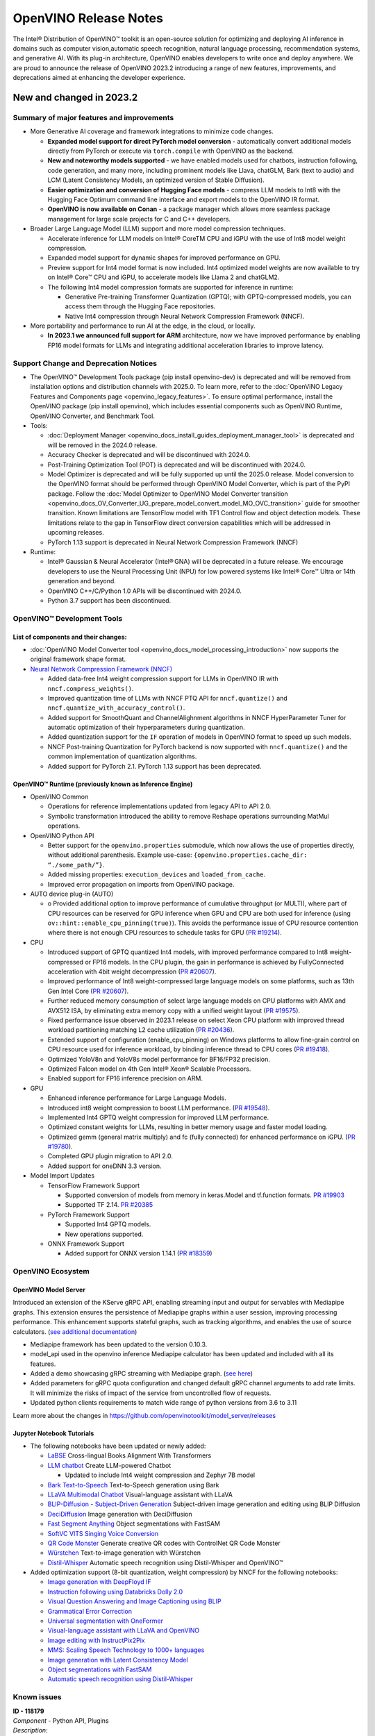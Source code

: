 .. {#openvino_release_notes}

OpenVINO Release Notes
======================


The Intel® Distribution of OpenVINO™ toolkit is an open-source solution for optimizing
and deploying AI inference in domains such as computer vision,automatic speech
recognition, natural language processing, recommendation systems, and generative AI.
With its plug-in architecture, OpenVINO enables developers to write once and deploy
anywhere. We are proud to announce the release of OpenVINO 2023.2 introducing a range
of new features, improvements, and deprecations aimed at enhancing the developer
experience.

New and changed in 2023.2 
###########################

Summary of major features and improvements
++++++++++++++++++++++++++++++++++++++++++++

* More Generative AI coverage and framework integrations to minimize code changes. 

  * **Expanded model support for direct PyTorch model conversion** - automatically convert
    additional models directly from PyTorch or execute via ``torch.compile`` with OpenVINO
    as the backend.
  * **New and noteworthy models supported** - we have enabled models used for chatbots,
    instruction following, code generation, and many more, including prominent models 
    like Llava, chatGLM, Bark (text to audio) and LCM (Latent Consistency Models, an
    optimized version of Stable Diffusion).
  * **Easier optimization and conversion of Hugging Face models** - compress LLM models
    to Int8 with the Hugging Face Optimum command line interface and export models to
    the OpenVINO IR format.
  * **OpenVINO is now available on Conan** - a package manager which allows more seamless
    package management for large scale projects for C and C++ developers.

* Broader Large Language Model (LLM) support and more model compression techniques. 

  * Accelerate inference for LLM models on Intel® CoreTM  CPU and iGPU with the
    use of Int8 model weight compression.  
  * Expanded model support for dynamic shapes for improved performance on GPU.
  * Preview support for Int4 model format is now included. Int4 optimized model
    weights are now available to try on Intel® Core™ CPU and iGPU, to accelerate
    models like Llama 2 and chatGLM2.
  * The following Int4 model compression formats are supported for inference
    in runtime:
    
    * Generative Pre-training Transformer Quantization (GPTQ); with GPTQ-compressed
      models, you can access them through the Hugging Face repositories.
    * Native Int4 compression through Neural Network Compression Framework (NNCF).

* More portability and performance to run AI at the edge, in the cloud, or locally.
  
  * **In 2023.1 we announced full support for ARM** architecture, now we have improved
    performance by enabling FP16 model formats for LLMs and integrating additional 
    acceleration libraries to improve latency.
 
Support Change and Deprecation Notices
++++++++++++++++++++++++++++++++++++++++++

* The OpenVINO™ Development Tools package (pip install openvino-dev) is deprecated
  and will be removed from installation options and distribution channels with 
  2025.0. To learn more, refer to the 
  :doc:`OpenVINO Legacy Features and Components page <openvino_legacy_features>`.
  To ensure optimal performance, install the OpenVINO package (pip install openvino),
  which includes essential components such as OpenVINO Runtime, OpenVINO Converter,
  and Benchmark Tool.

* Tools:

  * :doc:`Deployment Manager <openvino_docs_install_guides_deployment_manager_tool>`
    is deprecated and will be removed in the 2024.0 release. 
  * Accuracy Checker is deprecated and will be discontinued with 2024.0.
  * Post-Training Optimization Tool (POT) is deprecated and will be 
    discontinued with 2024.0. 
  * Model Optimizer is deprecated and will be fully supported up until the 2025.0
    release. Model conversion to the OpenVINO format should be performed through
    OpenVINO Model Converter, which is part of the PyPI package. Follow the 
    :doc:`Model Optimizer to OpenVINO Model Converter transition <openvino_docs_OV_Converter_UG_prepare_model_convert_model_MO_OVC_transition>`
    guide for smoother transition. Known limitations are TensorFlow model with 
    TF1 Control flow and object detection models. These limitations relate to 
    the gap in TensorFlow direct conversion capabilities which will be addressed
    in upcoming releases.
  * PyTorch 1.13 support is deprecated in Neural Network Compression Framework (NNCF)

* Runtime:

  * Intel® Gaussian & Neural Accelerator (Intel® GNA) will be deprecated in a future
    release. We encourage developers to use the Neural Processing Unit (NPU) for
    low powered systems like Intel® Core™ Ultra or 14th  generation and beyond.
  * OpenVINO C++/C/Python 1.0 APIs will be discontinued with 2024.0. 
  * Python 3.7 support has been discontinued. 

OpenVINO™ Development Tools
++++++++++++++++++++++++++++++++++++++++++

List of components and their changes:
------------------------------------------

* :doc:`OpenVINO Model Converter tool <openvino_docs_model_processing_introduction>`
  now supports the original framework shape format.
* `Neural Network Compression Framework (NNCF) <https://github.com/openvinotoolkit/nncf>`__
  
  * Added data-free Int4 weight compression support for LLMs in OpenVINO IR with
    ``nncf.compress_weights()``.
  * Improved quantization time of LLMs with NNCF PTQ API for ``nncf.quantize()``
    and ``nncf.quantize_with_accuracy_control()``.
  * Added support for SmoothQuant and ChannelAlighnment algorithms in NNCF HyperParameter
    Tuner for automatic optimization of their hyperparameters during quantization.  
  * Added quantization support for the ``IF`` operation of models in OpenVINO format
    to speed up such models.
  * NNCF Post-training Quantization for PyTorch backend is now supported with
    ``nncf.quantize()`` and the common implementation of quantization algorithms. 
  * Added support for PyTorch 2.1. PyTorch 1.13 support has been deprecated. 

OpenVINO™ Runtime (previously known as Inference Engine) 
---------------------------------------------------------

* OpenVINO Common 

  * Operations for reference implementations updated from legacy API to API 2.0.
  * Symbolic transformation introduced the ability to remove Reshape operations 
    surrounding MatMul operations.

* OpenVINO Python API 

  * Better support for the ``openvino.properties`` submodule, which now allows the use
    of properties directly, without additional parenthesis. Example use-case: 
    ``{openvino.properties.cache_dir: “./some_path/”}``.
  * Added missing properties: ``execution_devices`` and ``loaded_from_cache``.
  * Improved error propagation on imports from OpenVINO package.

* AUTO device plug-in (AUTO) 

  * o	Provided additional option to improve performance of cumulative throughput
    (or MULTI), where part of CPU resources can be reserved for GPU inference 
    when GPU and CPU are both used for inference (using ``ov::hint::enable_cpu_pinning(true)``).
    This avoids the performance issue of CPU resource contention where there
    is not enough CPU resources to schedule tasks for GPU  
    (`PR #19214 <https://github.com/openvinotoolkit/openvino/pull/19214>`__).

* CPU

  * Introduced support of GPTQ quantized Int4 models, with improved performance
    compared to Int8 weight-compressed or FP16 models. In the CPU plugin, 
    the gain in performance is achieved by FullyConnected acceleration with
    4bit weight decompression
    (`PR #20607 <https://github.com/openvinotoolkit/openvino/pull/20607>`__).
  * Improved performance of Int8 weight-compressed large language models on
    some platforms, such as 13th Gen Intel Core
    (`PR #20607 <https://github.com/openvinotoolkit/openvino/pull/20607>`__). 
  * Further reduced memory consumption of select large language models on
    CPU platforms with AMX and AVX512 ISA, by eliminating extra memory copy 
    with a unified weight layout 
    (`PR #19575 <https://github.com/openvinotoolkit/openvino/pull/19575>`__). 

  * Fixed performance issue observed in 2023.1 release on select Xeon CPU
    platform with improved thread workload partitioning matching L2 cache 
    utilization 
    (`PR #20436 <https://github.com/openvinotoolkit/openvino/pull/20436>`__).
  * Extended support of configuration (enable_cpu_pinning) on Windows
    platforms to allow fine-grain control on CPU resource used for inference
    workload, by binding inference thread to CPU cores
    (`PR #19418 <https://github.com/openvinotoolkit/openvino/pull/19418>`__).
  * Optimized YoloV8n and YoloV8s model performance for BF16/FP32 precision.
  * Optimized Falcon model on 4th Gen Intel® Xeon® Scalable Processors.
  * Enabled support for FP16 inference precision on ARM.

* GPU

  * Enhanced inference performance for Large Language Models.
  * Introduced int8 weight compression to boost LLM performance. 
    (`PR #19548 <https://github.com/openvinotoolkit/openvino/pull/19548>`__).
  * Implemented Int4 GPTQ weight compression for improved LLM performance.
  * Optimized constant weights for LLMs, resulting in better memory usage
    and faster model loading.
  * Optimized gemm (general matrix multiply) and fc (fully connected) for
    enhanced performance on iGPU. 
    (`PR #19780 <https://github.com/openvinotoolkit/openvino/pull/19780>`__).
  * Completed GPU plugin migration to API 2.0.
  * Added support for oneDNN 3.3 version.

* Model Import Updates

  * TensorFlow Framework Support 

    * Supported conversion of models from memory in keras.Model and tf.function formats.
      `PR #19903 <https://github.com/openvinotoolkit/openvino/pull/19903>`__
    * Supported TF 2.14.
      `PR #20385 <https://github.com/openvinotoolkit/openvino/pull/20385>`__

  * PyTorch Framework Support 

    * Supported Int4 GPTQ models.
    * New operations supported. 

  * ONNX Framework Support 

    * Added support for ONNX version 1.14.1 
      (`PR #18359 <https://github.com/openvinotoolkit/openvino/pull/18359>`__)


OpenVINO Ecosystem
+++++++++++++++++++++++++++++++++++++++++++++

OpenVINO Model Server
--------------------------

Introduced an extension of the KServe gRPC API, enabling streaming input and
output for servables with Mediapipe graphs. This extension ensures the persistence
of Mediapipe graphs within a user session, improving processing performance.
This enhancement supports stateful graphs, such as tracking algorithms, and
enables the use of source calculators. 
(`see additional documentation <https://github.com/openvinotoolkit/model_server/blob/main/docs/streaming_endpoints.md>`__)

* Mediapipe framework has been updated to the version 0.10.3.
* model_api used in the openvino inference Mediapipe calculator has been updated
  and included with all its features. 
* Added a demo showcasing gRPC streaming with Mediapipe graph. 
  (`see here <https://github.com/openvinotoolkit/model_server/tree/main/demos/mediapipe/holistic_tracking>`__)
* Added parameters for gRPC quota configuration and changed default gRPC channel
  arguments to add rate limits. It will minimize the risks of impact of the service
  from uncontrolled flow of requests. 
* Updated python clients requirements to match wide range of python versions from 3.6 to 3.11

Learn more about the changes in https://github.com/openvinotoolkit/model_server/releases

Jupyter Notebook Tutorials
-----------------------------

* The following notebooks have been updated or newly added:

  * `LaBSE <https://github.com/openvinotoolkit/openvino_notebooks/blob/main/notebooks/220-cross-lingual-books-alignment>`__
    Cross-lingual Books Alignment With Transformers
  * `LLM chatbot <https://github.com/openvinotoolkit/openvino_notebooks/blob/main/notebooks/254-llm-chatbot>`__
    Create LLM-powered Chatbot
    
    * Updated to include Int4 weight compression and Zephyr 7B model

  * `Bark Text-to-Speech <https://github.com/openvinotoolkit/openvino_notebooks/blob/main/notebooks/256-bark-text-to-audio>`__
    Text-to-Speech generation using Bark
  * `LLaVA Multimodal Chatbot <https://github.com/openvinotoolkit/openvino_notebooks/blob/main/notebooks/257-llava-multimodal-chatbot>`__
    Visual-language assistant with LLaVA
  * `BLIP-Diffusion - Subject-Driven Generation <https://github.com/openvinotoolkit/openvino_notebooks/blob/main/notebooks/258-blip-diffusion-subject-generation>`__
    Subject-driven image generation and editing using BLIP Diffusion
  * `DeciDiffusion <https://github.com/openvinotoolkit/openvino_notebooks/blob/main/notebooks/259-decidiffusion-image-generation>`__
    Image generation with DeciDiffusion
  * `Fast Segment Anything <https://github.com/openvinotoolkit/openvino_notebooks/blob/main/notebooks/261-fast-segment-anything>`__
    Object segmentations with FastSAM
  * `SoftVC VITS Singing Voice Conversion <https://github.com/openvinotoolkit/openvino_notebooks/blob/main/notebooks/262-softvc-voice-conversion>`__
  * `QR Code Monster <https://github.com/openvinotoolkit/openvino_notebooks/blob/main/notebooks/264-qrcode-monster>`__
    Generate creative QR codes with ControlNet QR Code Monster
  * `Würstchen <https://github.com/openvinotoolkit/openvino_notebooks/blob/main/notebooks/265-wuerstchen-image-generation>`__
    Text-to-image generation with Würstchen
  * `Distil-Whisper <https://github.com/openvinotoolkit/openvino_notebooks/blob/main/notebooks/267-distil-whisper-asr>`__
    Automatic speech recognition using Distil-Whisper and OpenVINO™


* Added optimization support (8-bit quantization, weight compression)
  by NNCF for the following notebooks:

  * `Image generation with DeepFloyd IF <https://github.com/openvinotoolkit/openvino_notebooks/tree/main/notebooks/238-deepfloyd-if>`__
  * `Instruction following using Databricks Dolly 2.0 <https://github.com/openvinotoolkit/openvino_notebooks/tree/main/notebooks/240-dolly-2-instruction-following>`__
  * `Visual Question Answering and Image Captioning using BLIP <https://github.com/openvinotoolkit/openvino_notebooks/tree/main/notebooks/233-blip-visual-language-processing>`__
  * `Grammatical Error Correction <https://github.com/openvinotoolkit/openvino_notebooks/tree/main/notebooks/214-grammar-correction>`__
  * `Universal segmentation with OneFormer <https://github.com/openvinotoolkit/openvino_notebooks/tree/main/notebooks/249-oneformer-segmentation>`__
  * `Visual-language assistant with LLaVA and OpenVINO <https://github.com/openvinotoolkit/openvino_notebooks/tree/main/notebooks/257-llava-multimodal-chatbot>`__
  * `Image editing with InstructPix2Pix <https://github.com/openvinotoolkit/openvino_notebooks/tree/main/notebooks/231-instruct-pix2pix-image-editing>`__
  * `MMS: Scaling Speech Technology to 1000+ languages <https://github.com/openvinotoolkit/openvino_notebooks/tree/main/notebooks/255-mms-massively-multilingual-speech>`__
  * `Image generation with Latent Consistency Model <https://github.com/openvinotoolkit/openvino_notebooks/tree/main/notebooks/263-latent-consistency-models-image-generation>`__
  * `Object segmentations with FastSAM <https://github.com/openvinotoolkit/openvino_notebooks/tree/main/notebooks/261-fast-segment-anything>`__
  * `Automatic speech recognition using Distil-Whisper <https://github.com/openvinotoolkit/openvino_notebooks/tree/main/notebooks/267-distil-whisper-asr>`__



Known issues
++++++++++++++++++++++++++++++++++++++++++++

| **ID - 118179**
| *Component* - Python API, Plugins
| *Description:*
|   When input byte sizes are matching, inference methods accept incorrect inputs
    in copy mode (share_inputs=False). Example: [1, 4, 512, 512] is allowed when
    [1, 512, 512, 4] is required by the model.
| *Workaround:*
|   Pass inputs which shape and layout match model ones.

| **ID - 124181**
| *Component* - CPU plugin
| *Description:*
|   On CPU platform with L2 cache size less than 256KB, such as i3 series of 8th
    Gen Intel CORE platforms, some models may hang during model loading.
| *Workaround:*
|   Rebuild the software from OpenVINO master or use the next OpenVINO release.

| **ID - 121959**
| *Component* - CPU plugin
| *Description:*
|   During inference using latency hint on selected hybrid CPU platforms 
    (such as 12th or 13th Gen Intel CORE), there is a sporadic occurrence of 
    increased latency caused by the operating system scheduling of P-cores or 
    E-cores during OpenVINO initialization.
| *Workaround:*
|   This will be fixed in the next OpenVINO release. 

| **ID - 123101**
| *Component* - GPU plugin 
| *Description:*
|   Hung up of GPU plugin on A770 Graphics (dGPU) in case of
    large batch size (1750).   
| *Workaround:*
|   Decrease the batch size, wait for fixed driver released.

Included in This Release
+++++++++++++++++++++++++++++++++++++++++++++

The Intel® Distribution of OpenVINO™ toolkit is available for downloading in
three types of operating systems: Windows, Linux, and macOS.

+--------------------------------------------------------------------+-----------------------------------------------------------+-------------------------------------------------+
|| Component                                                         || License                                                  | Location                                        |
+================================+===================================+=================+=================+=======================+=================================================+
|| OpenVINO (Inference Engine) C++ Runtime                           || Dual licensing:                                          || <install_root>/runtime/*                       |
|| Unified API to integrate the inference with application logic     || Intel® OpenVINO™ Distribution License (Version May 2021) || <install_root>/runtime/include/*               |        
|| OpenVINO (Inference Engine) Headers                               || Apache 2.0                                               ||                                                |    
+--------------------------------------------------------------------+-----------------------------------------------------------+-------------------------------------------------+
|| OpenVINO (Inference Engine) Pythion API                           || Apache 2.0                                               || <install_root>/python/*                        |
+--------------------------------------------------------------------+-----------------------------------------------------------+-------------------------------------------------+
|| OpenVINO (Inference Engine) Samples                               || Apache 2.0                                               || <install_root>/samples/*                       |
|| Samples that illustrate OpenVINO C++/ Python API usage            ||                                                          ||                                                |
+--------------------------------------------------------------------+-----------------------------------------------------------+-------------------------------------------------+
|| [Deprecated] Deployment manager                                   || Apache 2.0                                               || <install_root>/tools/deployment_manager/*      | 
|| The Deployment Manager is a Python* command-line tool that        ||                                                          ||                                                | 
|| creates a deployment package by assembling the model, IR files,   ||                                                          ||                                                | 
|| your application, and associated dependencies into a runtime      ||                                                          ||                                                | 
|| package for your target device.                                   ||                                                          ||                                                | 
+--------------------------------------------------------------------+-----------------------------------------------------------+-------------------------------------------------+


Legal Information
+++++++++++++++++++++++++++++++++++++++++++++

You may not use or facilitate the use of this document in connection with any infringement
or other legal analysis concerning Intel products described herein.

You agree to grant Intel a non-exclusive, royalty-free license to any patent claim
thereafter drafted which includes subject matter disclosed herein.

No license (express or implied, by estoppel or otherwise) to any intellectual property
rights is granted by this document.

All information provided here is subject to change without notice. Contact your Intel
representative to obtain the latest Intel product specifications and roadmaps.

The products described may contain design defects or errors known as errata which may
cause the product to deviate from published specifications. Current characterized errata
are available on request.

Intel technologies' features and benefits depend on system configuration and may require
enabled hardware, software or service activation. Learn more at
`http://www.intel.com/ <http://www.intel.com/>`__
or from the OEM or retailer.

No computer system can be absolutely secure. 

Intel, Atom, Arria, Core, Movidius, Xeon, OpenVINO, and the Intel logo are trademarks
of Intel Corporation in the U.S. and/or other countries.

OpenCL and the OpenCL logo are trademarks of Apple Inc. used by permission by Khronos

Other names and brands may be claimed as the property of others.

Copyright © 2023, Intel Corporation. All rights reserved.

For more complete information about compiler optimizations, see our Optimization Notice. 
 
Performance varies by use, configuration and other factors. Learn more at 
`www.Intel.com/PerformanceIndex <www.Intel.com/PerformanceIndex>`__.

Download
+++++++++++++++++++++++++++++++++++++++++++++

`The OpenVINO product selector tool <https://docs.openvino.ai/install>`__
provides easy access to the right packages that match your desired OS, version, 
and distribution options.


 

